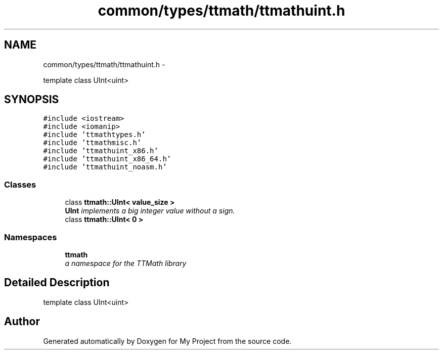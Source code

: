 .TH "common/types/ttmath/ttmathuint.h" 3 "Fri Oct 9 2015" "My Project" \" -*- nroff -*-
.ad l
.nh
.SH NAME
common/types/ttmath/ttmathuint.h \- 
.PP
template class UInt<uint>  

.SH SYNOPSIS
.br
.PP
\fC#include <iostream>\fP
.br
\fC#include <iomanip>\fP
.br
\fC#include 'ttmathtypes\&.h'\fP
.br
\fC#include 'ttmathmisc\&.h'\fP
.br
\fC#include 'ttmathuint_x86\&.h'\fP
.br
\fC#include 'ttmathuint_x86_64\&.h'\fP
.br
\fC#include 'ttmathuint_noasm\&.h'\fP
.br

.SS "Classes"

.in +1c
.ti -1c
.RI "class \fBttmath::UInt< value_size >\fP"
.br
.RI "\fI\fBUInt\fP implements a big integer value without a sign\&. \fP"
.ti -1c
.RI "class \fBttmath::UInt< 0 >\fP"
.br
.in -1c
.SS "Namespaces"

.in +1c
.ti -1c
.RI "\fBttmath\fP"
.br
.RI "\fIa namespace for the TTMath library \fP"
.in -1c
.SH "Detailed Description"
.PP 
template class UInt<uint> 


.SH "Author"
.PP 
Generated automatically by Doxygen for My Project from the source code\&.
